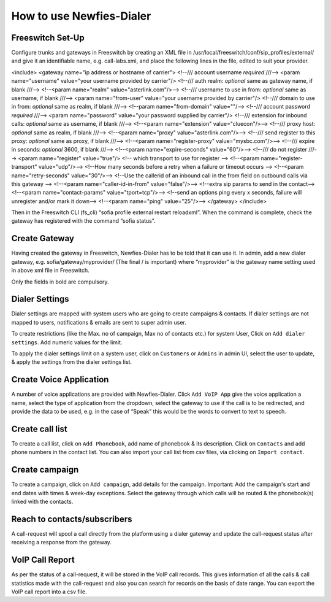 .. _how-to-use-it:

=========================
How to use Newfies-Dialer
=========================

Freeswitch Set-Up
-----------------
Configure trunks and gateways in Freeswitch by creating an XML file in 
/usr/local/freeswitch/conf/sip_profiles/external/ and give it an identifiable name, 
e.g. call-labs.xml, and place the following lines in the file, edited to suit your provider.

<include>
<gateway name="ip address or hostname of carrier">
<!--/// account username *required* ///-->
<param name="username" value="your username provided by carrier"/>
<!--/// auth realm: *optional* same as gateway name, if blank ///-->
<!--<param name="realm" value="asterlink.com"/>-->
<!--/// username to use in from: *optional* same as username, if blank ///-->
<param name="from-user" value="your username provided by carrier"/>
<!--/// domain to use in from: *optional* same as realm, if blank ///-->
<!--param name="from-domain" value=""/-->
<!--/// account password *required* ///-->
<param name="password" value="your password supplied by carrier"/>
<!--/// extension for inbound calls: *optional* same as username, if blank ///-->
<!--<param name="extension" value="cluecon"/>-->
<!--/// proxy host: *optional* same as realm, if blank ///-->
<!--<param name="proxy" value="asterlink.com"/>-->
<!--/// send register to this proxy: *optional* same as proxy, if blank ///-->
<!--<param name="register-proxy" value="mysbc.com"/>-->
<!--/// expire in seconds: *optional* 3600, if blank ///-->
<!--<param name="expire-seconds" value="60"/>-->
<!--/// do not register ///-->
<param name="register" value="true"/>
<!-- which transport to use for register -->
<!--<param name="register-transport" value="udp"/>-->
<!--How many seconds before a retry when a failure or timeout occurs -->
<!--<param name="retry-seconds" value="30"/>-->
<!--Use the callerid of an inbound call in the from field on outbound calls via this gateway -->
<!--<param name="caller-id-in-from" value="false"/>-->
<!--extra sip params to send in the contact-->
<!--<param name="contact-params" value="tport=tcp"/>-->
<!--send an options ping every x seconds, failure will unregister and/or mark it down-->
<!--<param name="ping" value="25"/>-->
</gateway>
</include>

Then in the Freeswitch CLI (fs_cli) “sofia profile external restart reloadxml”. When the command is 
complete, check the gateway has registered with the command “sofia status”.

Create Gateway
-----------------
Having created the gateway in Freeswitch, Newfies-Dialer has to be told that it can use it. In 
admin,  add a new dialer gateway, e.g. sofia/gateway/myprovider/ (The final / is important) where 
“myprovider” is the gateway name setting used in above xml file in Freeswitch.

Only the fields in bold are compulsory.

.. _apply-dialer-settings:

Dialer Settings
---------------

Dialer settings are mapped with system users who are going to create campaigns & contacts. If dialer 
settings are not mapped to users, notifications & emails are sent to super admin user.

To create restrictions (like the Max. no of campaign, Max no of contacts etc.) for
system User, Click on ``Add dialer settings``. Add numeric values for the limit.

To apply the dialer settings limit on a system user, click on ``Customers`` or ``Admins`` 
in admin UI, select the user to update, & apply the settings from the dialer settings list.


.. _Voice App:

Create Voice Application
----------------------------

A number of voice applications are provided with Newfies-Dialer. Click ``Add VoIP App`` give the  
voice application a name, select the type of  application from the dropdown, select the gateway 
to use if the call is to be redirected, and provide the data to be used, e.g. in the case of “Speak” 
this would be the words to convert to text to speech.


.. _call-list:

Create call list
----------------

To create a call list, click on ``Add Phonebook``, add name of phonebook & its
description. Click on ``Contacts`` and add phone numbers in the contact list.
You can also import your call list from csv files, via clicking on
``Import contact``.


.. _campaign:

Create campaign
---------------

To create a campaign, click on ``Add campaign``, add details for the campaign.
Important: Add the campaign's start and end dates with times & week-day
exceptions. Select the gateway through which calls will be routed & the phonebook(s)
linked with the contacts.


.. _reach-to-contact:

Reach to contacts/subscribers
-----------------------------

A call-request will spool a call directly from the platform using a dialer gateway
and update the call-request status after receiving a response from the gateway.


.. _call-report:

VoIP Call Report
----------------

As per the status of a call-request, it will be stored in the VoIP call records.
This gives information of all the calls & call statistics made with the call-request
and also you can search for records on the basis of date range. You can export the VoIP
call report into a csv file.